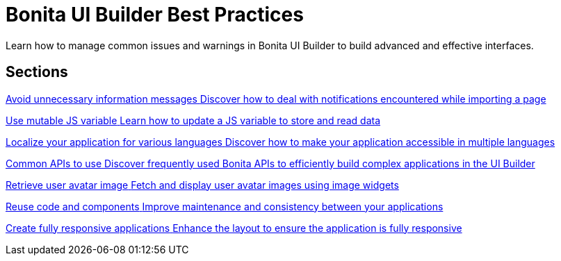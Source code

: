 = Bonita UI Builder Best Practices
:page-aliases: applications:bonita-ui-builder-best-practices.adoc
:description: Learn how to manage common issues and warnings in Bonita UI Builder to build advanced and effective interfaces.

{description}



[.card-section]
== Sections

[.card.card-index]
--
xref:ui-builder/how-to-avoid-unnecessary-information-messages.adoc[[.card-title]#Avoid unnecessary information messages# [.card-body.card-content-overflow]#pass:q[Discover how to deal with notifications encountered while importing a page]#]
--

[.card.card-index]
--
xref:ui-builder/how-to-use-mutable-js-variable.adoc[[.card-title]#Use mutable JS variable# [.card-body.card-content-overflow]#pass:q[Learn how to update a JS variable to store and read data]#]
--

[.card.card-index]
--
xref:ui-builder/how-to-localize-your-application.adoc[[.card-title]#Localize your application for various languages# [.card-body.card-content-overflow]#pass:q[Discover how to make your application accessible in multiple languages]#]
--

[.card.card-index]
--
xref:ui-builder/common-apis-to-use.adoc[[.card-title]#Common APIs to use# [.card-body.card-content-overflow]#pass:q[Discover frequently used Bonita APIs to efficiently build complex applications in the UI Builder]#]
--

[.card.card-index]
--
xref:ui-builder/how-to-retrieve-user-avatar.adoc[[.card-title]#Retrieve user avatar image# [.card-body.card-content-overflow]#pass:q[Fetch and display user avatar images using image widgets]#]
--

[.card.card-index]
--
xref:ui-builder/reuse-code-and-components.adoc[[.card-title]#Reuse code and components# [.card-body.card-content-overflow]#pass:q[Improve maintenance and consistency between your applications]#]
--

[.card.card-index]
--
xref:ui-builder/create-fully-responsive-apps.adoc[[.card-title]#Create fully responsive applications# [.card-body.card-content-overflow]#pass:q[Enhance the layout to ensure the application is fully responsive]#]
--
